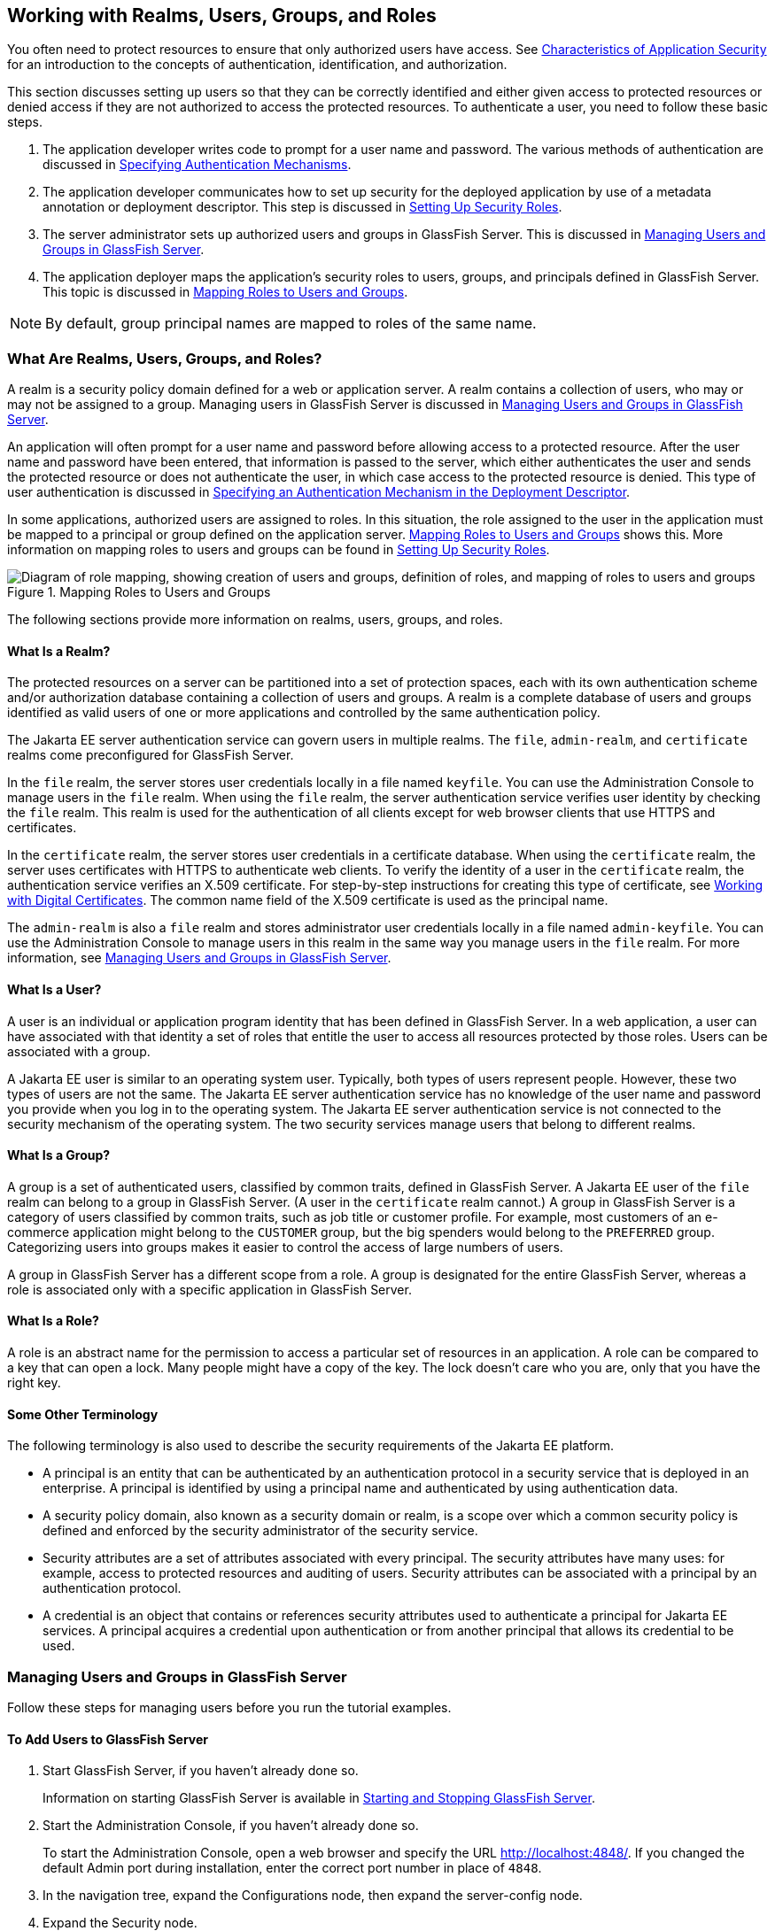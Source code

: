 == Working with Realms, Users, Groups, and Roles

You often need to protect resources to ensure that only authorized users have access.
See xref:security-intro/security-intro.adoc#_characteristics_of_application_security[Characteristics of Application Security] for an introduction to the concepts of authentication, identification, and authorization.

This section discusses setting up users so that they can be correctly identified and either given access to protected resources or denied access if they are not authorized to access the protected resources.
To authenticate a user, you need to follow these basic steps.

. The application developer writes code to prompt for a user name and password.
The various methods of authentication are discussed in xref:security-webtier/security-webtier.adoc#_specifying_authentication_mechanisms[Specifying Authentication Mechanisms].

. The application developer communicates how to set up security for the deployed application by use of a metadata annotation or deployment descriptor.
This step is discussed in <<_setting_up_security_roles>>.

. The server administrator sets up authorized users and groups in GlassFish Server.
This is discussed in <<_managing_users_and_groups_in_glassfish_server>>.

. The application deployer maps the application's security roles to users, groups, and principals defined in GlassFish Server.
This topic is discussed in <<_mapping_roles_to_users_and_groups>>.

[NOTE]
By default, group principal names are mapped to roles of the same name.

=== What Are Realms, Users, Groups, and Roles?

A realm is a security policy domain defined for a web or application server.
A realm contains a collection of users, who may or may not be assigned to a group.
Managing users in GlassFish Server is discussed in <<_managing_users_and_groups_in_glassfish_server>>.

An application will often prompt for a user name and password before allowing access to a protected resource.
After the user name and password have been entered, that information is passed to the server, which either authenticates the user and sends the protected resource or does not authenticate the user, in which case access to the protected resource is denied.
This type of user authentication is discussed in xref:security-webtier/security-webtier.adoc#_specifying_an_authentication_mechanism_in_the_deployment_descriptor[Specifying an Authentication Mechanism in the Deployment Descriptor].

In some applications, authorized users are assigned to roles.
In this situation, the role assigned to the user in the application must be mapped to a principal or group defined on the application server.
<<_mapping_roles_to_users_and_groups>> shows this.
More information on mapping roles to users and groups can be found in <<_setting_up_security_roles>>.

[[_mapping_roles_to_users_and_groups]]
.Mapping Roles to Users and Groups
image::common:jakartaeett_dt_044.svg["Diagram of role mapping, showing creation of users and groups, definition of roles, and mapping of roles to users and groups"]

The following sections provide more information on realms, users, groups, and roles.

==== What Is a Realm?

The protected resources on a server can be partitioned into a set of protection spaces, each with its own authentication scheme and/or authorization database containing a collection of users and groups.
A realm is a complete database of users and groups identified as valid users of one or more applications and controlled by the same authentication policy.

The Jakarta EE server authentication service can govern users in multiple realms.
The `file`, `admin-realm`, and `certificate` realms come preconfigured for GlassFish Server.

In the `file` realm, the server stores user credentials locally in a file named `keyfile`.
You can use the Administration Console to manage users in the `file` realm.
When using the `file` realm, the server authentication service verifies user identity by checking the `file` realm.
This realm is used for the authentication of all clients except for web browser clients that use HTTPS and certificates.

In the `certificate` realm, the server stores user credentials in a certificate database.
When using the `certificate` realm, the server uses certificates with HTTPS to authenticate web clients.
To verify the identity of a user in the `certificate` realm, the authentication service verifies an X.509 certificate.
For step-by-step instructions for creating this type of certificate, see xref:security-advanced/security-advanced.adoc#_working_with_digital_certificates[Working with Digital Certificates].
The common name field of the X.509 certificate is used as the principal name.

The `admin-realm` is also a `file` realm and stores administrator user credentials locally in a file named `admin-keyfile`.
You can use the Administration Console to manage users in this realm in the same way you manage users in the `file` realm.
For more information, see <<_managing_users_and_groups_in_glassfish_server>>.

==== What Is a User?

A user is an individual or application program identity that has been defined in GlassFish Server.
In a web application, a user can have associated with that identity a set of roles that entitle the user to access all resources protected by those roles.
Users can be associated with a group.

A Jakarta EE user is similar to an operating system user.
Typically, both types of users represent people.
However, these two types of users are not the same.
The Jakarta EE server authentication service has no knowledge of the user name and password you provide when you log in to the operating system.
The Jakarta EE server authentication service is not connected to the security mechanism of the operating system.
The two security services manage users that belong to different realms.

==== What Is a Group?

A group is a set of authenticated users, classified by common traits, defined in GlassFish Server.
A Jakarta EE user of the `file` realm can belong to a group in GlassFish Server.
(A user in the `certificate` realm cannot.)
A group in GlassFish Server is a category of users classified by common traits, such as job title or customer profile.
For example, most customers of an e-commerce application might belong to the `CUSTOMER` group, but the big spenders would belong to the `PREFERRED` group.
Categorizing users into groups makes it easier to control the access of large numbers of users.

A group in GlassFish Server has a different scope from a role.
A group is designated for the entire GlassFish Server, whereas a role is associated only with a specific application in GlassFish Server.

==== What Is a Role?

A role is an abstract name for the permission to access a particular set of resources in an application.
A role can be compared to a key that can open a lock.
Many people might have a copy of the key.
The lock doesn't care who you are, only that you have the right key.

==== Some Other Terminology

The following terminology is also used to describe the security requirements of the Jakarta EE platform.

* A principal is an entity that can be authenticated by an authentication protocol in a security service that is deployed in an enterprise.
A principal is identified by using a principal name and authenticated by using authentication data.

* A security policy domain, also known as a security domain or realm, is a scope over which a common security policy is defined and enforced by the security administrator of the security service.

* Security attributes are a set of attributes associated with every principal.
The security attributes have many uses: for example, access to protected resources and auditing of users.
Security attributes can be associated with a principal by an authentication protocol.

* A credential is an object that contains or references security attributes used to authenticate a principal for Jakarta EE services.
A principal acquires a credential upon authentication or from another principal that allows its credential to be used.

=== Managing Users and Groups in GlassFish Server

Follow these steps for managing users before you run the tutorial examples.

==== To Add Users to GlassFish Server

. Start GlassFish Server, if you haven't already done so.
+
Information on starting GlassFish Server is available in xref:intro:usingexamples/usingexamples.adoc#_starting_and_stopping_glassfish_server[Starting and Stopping GlassFish Server].

. Start the Administration Console, if you haven't already done so.
+
To start the Administration Console, open a web browser and specify the URL http://localhost:4848/[^].
If you changed the default Admin port during installation, enter the correct port number in place of `4848`.

. In the navigation tree, expand the Configurations node, then expand the server-config node.

. Expand the Security node.

. Expand the Realms node.

. Select the realm to which you are adding users.

* Select the `file` realm to add users you want to access applications running in this realm.
+
For the example security applications, select the `file` realm.

* Select the `admin-realm` to add users you want to enable as system administrators of GlassFish Server.
+
You cannot add users to the `certificate` realm by using the Administration Console.
In the `certificate` realm, you can add only certificates.
For information on adding (importing) certificates to the `certificate` realm, see xref:security-advanced/security-advanced.adoc#_adding_users_to_the_certificate_realm[Adding Users to the Certificate Realm].

. On the Edit Realm page, click Manage Users.

. On the File Users or Admin Users page, click New to add a new user to the realm.

. On the New File Realm User page, enter values in the User ID, Group List, New Password, and Confirm New Password fields.
+
For the Admin Realm, the Group List field is read-only, and the group name is `asadmin`.
Restart GlassFish Server and the Administration Console after you add a user to the Admin Realm.
+
For more information on these properties, see <<_working_with_realms_users_groups_and_roles>>.
+
For the example security applications, specify a user with any name and password you like, but make sure that the user is assigned to the group `TutorialUser`.
The user name and password are case-sensitive.
Keep a record of the user name and password for working with the examples later in this tutorial.

. Click OK to add this user to the realm, or click Cancel to quit without saving.

=== Setting Up Security Roles

When you design an enterprise bean or web component, you should always think about the kinds of users who will access the component.
For example, a web application for a human resources department might have a different request URL for someone who has been assigned the role of `DEPT_ADMIN` than for someone who has been assigned the role of `DIRECTOR`.
The `DEPT_ADMIN` role may let you view employee data, but the `DIRECTOR` role enables you to modify employee data, including salary data.
Each of these security roles is an abstract logical grouping of users that is defined by the person who assembles the application.
When an application is deployed, the deployer will map the roles to security identities in the operational environment, as shown in <<_mapping_roles_to_users_and_groups>>.

For Jakarta EE components, you define security roles using the `@DeclareRoles` and `@RolesAllowed` metadata annotations.

The following is an example of an application in which the role of `DEPT-ADMIN` is authorized for methods that review employee payroll data, and the role of `DIRECTOR` is authorized for methods that change employee payroll data.

The enterprise bean would be annotated as shown in the following code:

[source,java]
----
import jakarta.annotation.security.DeclareRoles;
import jakarta.annotation.security.RolesAllowed;
...
@DeclareRoles({"DEPT-ADMIN", "DIRECTOR"})
@Stateless public class PayrollBean implements Payroll {
    @Resource SessionContext ctx;


    @RolesAllowed("DEPT-ADMIN")
    public void reviewEmployeeInfo(EmplInfo info) {

        oldInfo = ... read from database;

        // ...
    }

    @RolesAllowed("DIRECTOR")
    public void updateEmployeeInfo(EmplInfo info) {

        newInfo = ... update database;

        // ...
    }
    ...
 }
----

For a servlet, you can use the `@HttpConstraint` annotation within the `@ServletSecurity` annotation to specify the roles that are allowed to access the servlet.
For example, a servlet might be annotated as follows:

[source,java]
----
@WebServlet(name = "PayrollServlet", urlPatterns = {"/payroll"})
@ServletSecurity(
@HttpConstraint(transportGuarantee = TransportGuarantee.CONFIDENTIAL,
    rolesAllowed = {"DEPT-ADMIN", "DIRECTOR"}))
public class GreetingServlet extends HttpServlet { ... }
----

These annotations are discussed in more detail in xref:security-webtier/security-webtier.adoc#_specifying_security_for_basic_authentication_using_annotations[Specifying Security for Basic Authentication Using Annotations] and xref:security-jakartaee/security-jakartaee.adoc#_securing_an_enterprise_bean_using_declarative_security[Securing an Enterprise Bean Using Declarative Security].

After users have provided their login information and the application has declared what roles are authorized to access protected parts of an application, the next step is to map the security role to the name of a user, or principal.

=== Mapping Roles to Users and Groups

When you are developing a Jakarta EE application, you don't need to know what categories of users have been defined for the realm in which the application will be run.
In the Jakarta EE platform, the security architecture provides a mechanism for mapping the roles defined in the application to the users or groups defined in the runtime realm.

The role names used in the application are often the same as the group names defined in GlassFish Server.
Jakarta Security requires that group principal names are mapped to roles of the same name by default.
Accordingly, the *Default Principal To Role Mapping* setting is enabled by default on the Security page of the GlassFish Server Administration Console.
All the tutorial security examples use default principal-to-role mapping.
With that setting enabled, if the group name defined on GlassFish Server matches the role name defined in the application, there is no need to use the runtime deployment descriptor to provide a mapping.
The application server will implicitly make this mapping, as long as the names of the groups and roles match.

If the role names used in an application are not the same as the group names defined on the server, use the runtime deployment descriptor to specify the mapping.
The following example demonstrates how to do this mapping in the `glassfish-web.xml` file, which is the file used for web applications:

[source,xml]
----
<glassfish-web-app>
    ...
    <security-role-mapping>
        <role-name>Mascot</role-name>
        <principal-name>Duke</principal-name>
    </security-role-mapping>

    <security-role-mapping>
        <role-name>Admin</role-name>
        <group-name>Director</group-name>
    </security-role-mapping>
    ...
</glassfish-web-app>
----

A role can be mapped to specific principals, specific groups, or both.
The principal or group names must be valid principals or groups in the current default realm or in the realm specified in the `login-config` element.
In this example, the role of `Mascot` used in the application is mapped to a principal, named `Duke`, that exists on the application server.
Mapping a role to a specific principal is useful when the person occupying that role may change.
For this application, you would need to modify only the runtime deployment descriptor rather than search and replace throughout the application for references to this principal.

Also in this example, the role of `Admin` is mapped to a group of users assigned the group name of `Director`.
This is useful because the group of people authorized to access director-level administrative data has to be maintained only in GlassFish Server.
The application developer does not need to know who these people are, but only needs to define the group of people who will be given access to the information.

The `role-name` must match the `role-name` in the `security-role` element of the corresponding deployment descriptor or the role name defined in a `@DeclareRoles` annotation.
